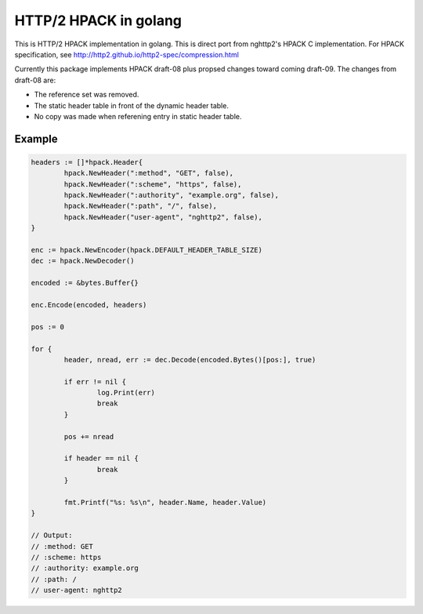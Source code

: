 HTTP/2 HPACK in golang
======================

This is HTTP/2 HPACK implementation in golang.  This is direct port
from nghttp2's HPACK C implementation.  For HPACK specification, see
http://http2.github.io/http2-spec/compression.html

Currently this package implements HPACK draft-08 plus propsed changes
toward coming draft-09.
The changes from draft-08 are:

* The reference set was removed.
* The static header table in front of the dynamic header table.
* No copy was made when referening entry in static header table.

Example
-------

.. code-block:: go

        headers := []*hpack.Header{
                hpack.NewHeader(":method", "GET", false),
                hpack.NewHeader(":scheme", "https", false),
                hpack.NewHeader(":authority", "example.org", false),
                hpack.NewHeader(":path", "/", false),
                hpack.NewHeader("user-agent", "nghttp2", false),
        }

        enc := hpack.NewEncoder(hpack.DEFAULT_HEADER_TABLE_SIZE)
        dec := hpack.NewDecoder()

        encoded := &bytes.Buffer{}

        enc.Encode(encoded, headers)

        pos := 0

        for {
                header, nread, err := dec.Decode(encoded.Bytes()[pos:], true)

                if err != nil {
                        log.Print(err)
                        break
                }

                pos += nread

                if header == nil {
                        break
                }

                fmt.Printf("%s: %s\n", header.Name, header.Value)
        }

        // Output:
        // :method: GET
        // :scheme: https
        // :authority: example.org
        // :path: /
        // user-agent: nghttp2
